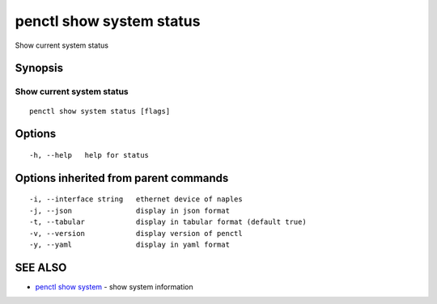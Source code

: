 .. _penctl_show_system_status:

penctl show system status
-------------------------

Show current system status

Synopsis
~~~~~~~~



------------------------------------
 Show current system status 
------------------------------------


::

  penctl show system status [flags]

Options
~~~~~~~

::

  -h, --help   help for status

Options inherited from parent commands
~~~~~~~~~~~~~~~~~~~~~~~~~~~~~~~~~~~~~~

::

  -i, --interface string   ethernet device of naples
  -j, --json               display in json format
  -t, --tabular            display in tabular format (default true)
  -v, --version            display version of penctl
  -y, --yaml               display in yaml format

SEE ALSO
~~~~~~~~

* `penctl show system <penctl_show_system.rst>`_ 	 - show system information

